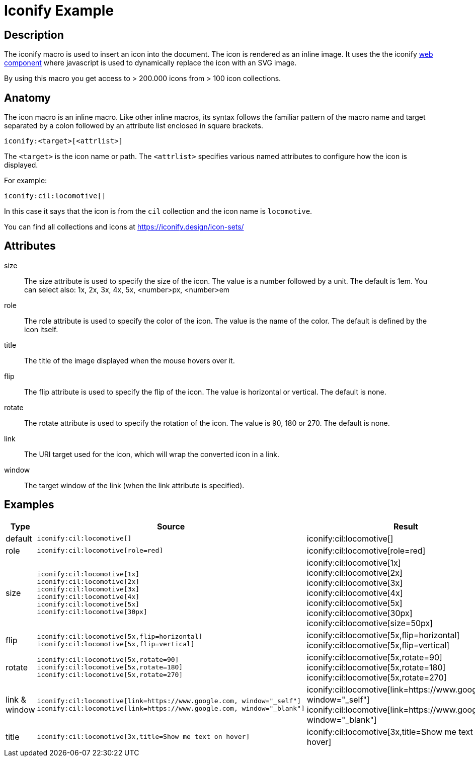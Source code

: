 = Iconify Example
:icons: font

== Description

The iconify macro is used to insert an icon into the document.
The icon is rendered as an inline image.
It uses the the iconify https://iconify.design/docs/iconify-icon/[web component] where javascript is used to dynamically replace the icon with an SVG image.

By using this macro you get access to > 200.000 icons from > 100 icon collections.

== Anatomy

The icon macro is an inline macro. Like other inline macros, its syntax follows the familiar pattern of the macro name and target separated by a colon followed by an attribute list enclosed in square brackets.

 iconify:<target>[<attrlist>]

The `<target>` is the icon name or path. The `<attrlist>` specifies various named attributes to configure how the icon is displayed.

For example:

 iconify:cil:locomotive[]

In this case it says that the icon is from the `cil` collection and the icon name is `locomotive`.

You can find all collections and icons at https://iconify.design/icon-sets/

== Attributes

size::
  The size attribute is used to specify the size of the icon. The value is a number followed by a unit. The default is 1em.
  You can select also: 1x, 2x, 3x, 4x, 5x, <number>px, <number>em

role::
  The role attribute is used to specify the color of the icon. The value is the name of the color. The default is defined by the icon itself.

title::
  The title of the image displayed when the mouse hovers over it.

flip::
  The flip attribute is used to specify the flip of the icon. The value is horizontal or vertical. The default is none.

rotate::
  The rotate attribute is used to specify the rotation of the icon. The value is 90, 180 or 270. The default is none.

link::
  The URI target used for the icon, which will wrap the converted icon in a link.

window::
  The target window of the link (when the link attribute is specified).

== Examples

[%header, cols="1,4a,2a"]
|===
|Type |Source |Result

|default
|
 iconify:cil:locomotive[]
|iconify:cil:locomotive[]

|role
|
 iconify:cil:locomotive[role=red]
|iconify:cil:locomotive[role=red]

|size
|
 iconify:cil:locomotive[1x]
 iconify:cil:locomotive[2x]
 iconify:cil:locomotive[3x]
 iconify:cil:locomotive[4x]
 iconify:cil:locomotive[5x]
 iconify:cil:locomotive[30px]
|
[%hardbreaks]
iconify:cil:locomotive[1x]
iconify:cil:locomotive[2x]
iconify:cil:locomotive[3x]
iconify:cil:locomotive[4x]
iconify:cil:locomotive[5x]
iconify:cil:locomotive[30px]
iconify:cil:locomotive[size=50px]

|flip
|
 iconify:cil:locomotive[5x,flip=horizontal]
 iconify:cil:locomotive[5x,flip=vertical]
|
[%hardbreaks]
iconify:cil:locomotive[5x,flip=horizontal]
iconify:cil:locomotive[5x,flip=vertical]

|rotate
|
 iconify:cil:locomotive[5x,rotate=90]
 iconify:cil:locomotive[5x,rotate=180]
 iconify:cil:locomotive[5x,rotate=270]
|
[%hardbreaks]
iconify:cil:locomotive[5x,rotate=90]
iconify:cil:locomotive[5x,rotate=180]
iconify:cil:locomotive[5x,rotate=270]

|link & window
|
 iconify:cil:locomotive[link=https://www.google.com, window="_self"]
 iconify:cil:locomotive[link=https://www.google.com, window="_blank"]
|
[%hardbreaks]
iconify:cil:locomotive[link=https://www.google.com, window="_self"]
iconify:cil:locomotive[link=https://www.google.com, window="_blank"]

|title
|
 iconify:cil:locomotive[3x,title=Show me text on hover]
|
iconify:cil:locomotive[3x,title=Show me text on hover]
|===
